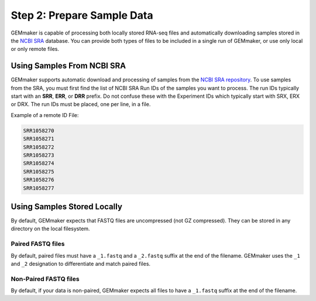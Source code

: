 Step 2: Prepare Sample Data
---------------------------
GEMmaker is capable of processing both locally stored RNA-seq files and automatically downloading samples stored in the `NCBI SRA <https://www.ncbi.nlm.nih.gov/sra>`__ database.  You can provide both types of files to be included in a single run of GEMmaker, or use only local or only remote files.

Using Samples From NCBI SRA
```````````````````````````
GEMmaker supports automatic download and processing of samples from the `NCBI SRA repository <https://www.ncbi.nlm.nih.gov/sra>`__.  To use samples from the SRA, you must first find the list of NCBI SRA Run IDs of the samples you want to process. The run IDs typically start with an **SRR**, **ERR**, or **DRR** prefix.  Do not confuse these with the Experiment IDs which typically start with SRX, ERX or DRX.  The run IDs must be placed, one per line, in a file.

Example of a remote ID File:

.. code:: bash

  SRR1058270
  SRR1058271
  SRR1058272
  SRR1058273
  SRR1058274
  SRR1058275
  SRR1058276
  SRR1058277



Using Samples Stored Locally
````````````````````````````
By default, GEMmaker expects that FASTQ files are uncompressed (not GZ compressed). They can be stored in any directory on the local filesystem.

Paired FASTQ files
''''''''''''''''''
By default, paired files must have a ``_1.fastq`` and a ``_2.fastq`` suffix at the end of the filename.  GEMmaker uses the ``_1`` and ``_2`` designation to differentiate and match paired files.

Non-Paired FASTQ files
''''''''''''''''''''''
By default, if your data is non-paired, GEMmaker expects all files to have a ``_1.fastq`` suffix at the end of the filename.
